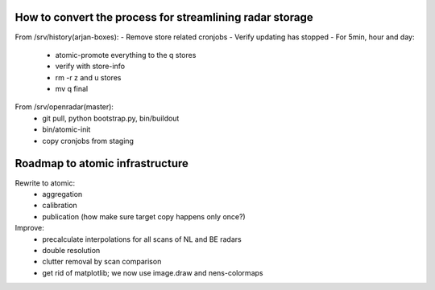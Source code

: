 How to convert the process for streamlining radar storage
---------------------------------------------------------
From /srv/history(arjan-boxes):
- Remove store related cronjobs
- Verify updating has stopped
- For 5min, hour and day:
    - atomic-promote everything to the q stores
    - verify with store-info
    - rm -r z and u stores
    - mv q final
From /srv/openradar(master):
  - git pull, python bootstrap.py, bin/buildout
  - bin/atomic-init
  - copy cronjobs from staging


Roadmap to atomic infrastructure
--------------------------------
Rewrite to atomic:
    - aggregation
    - calibration
    - publication (how make sure target copy happens only once?)

Improve:
    - precalculate interpolations for all scans of NL and BE radars
    - double resolution 
    - clutter removal by scan comparison
    - get rid of matplotlib; we now use image.draw and nens-colormaps
